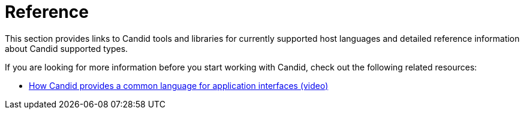 = Reference

This section provides links to Candid tools and libraries for currently supported host languages and detailed reference information about Candid supported types.

If you are looking for more information before you start working with Candid, check out the following related resources:

* link:https://www.youtube.com/watch?v=O2KaWRtsqHg[How Candid provides a common language for application interfaces (video)]

